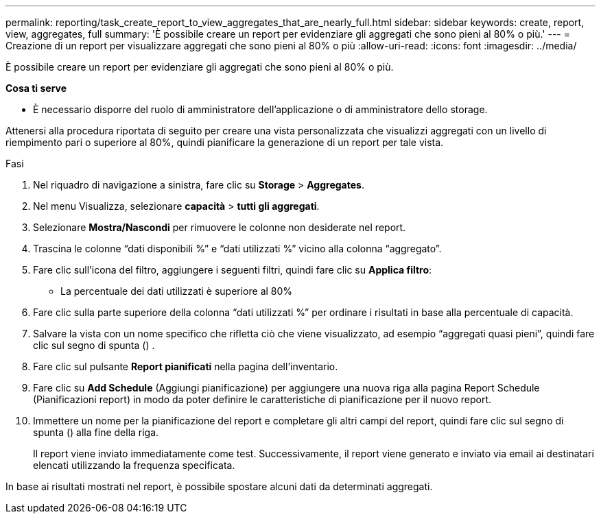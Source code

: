 ---
permalink: reporting/task_create_report_to_view_aggregates_that_are_nearly_full.html 
sidebar: sidebar 
keywords: create, report, view, aggregates, full 
summary: 'È possibile creare un report per evidenziare gli aggregati che sono pieni al 80% o più.' 
---
= Creazione di un report per visualizzare aggregati che sono pieni al 80% o più
:allow-uri-read: 
:icons: font
:imagesdir: ../media/


[role="lead"]
È possibile creare un report per evidenziare gli aggregati che sono pieni al 80% o più.

*Cosa ti serve*

* È necessario disporre del ruolo di amministratore dell'applicazione o di amministratore dello storage.


Attenersi alla procedura riportata di seguito per creare una vista personalizzata che visualizzi aggregati con un livello di riempimento pari o superiore al 80%, quindi pianificare la generazione di un report per tale vista.

.Fasi
. Nel riquadro di navigazione a sinistra, fare clic su *Storage* > *Aggregates*.
. Nel menu Visualizza, selezionare *capacità* > *tutti gli aggregati*.
. Selezionare *Mostra/Nascondi* per rimuovere le colonne non desiderate nel report.
. Trascina le colonne "`dati disponibili %`" e "`dati utilizzati %`" vicino alla colonna "`aggregato`".
. Fare clic sull'icona del filtro, aggiungere i seguenti filtri, quindi fare clic su *Applica filtro*:
+
** La percentuale dei dati utilizzati è superiore al 80%


. Fare clic sulla parte superiore della colonna "`dati utilizzati %`" per ordinare i risultati in base alla percentuale di capacità.
. Salvare la vista con un nome specifico che rifletta ciò che viene visualizzato, ad esempio "`aggregati quasi pieni`", quindi fare clic sul segno di spunta (image:../media/blue_check.gif[""]) .
. Fare clic sul pulsante *Report pianificati* nella pagina dell'inventario.
. Fare clic su *Add Schedule* (Aggiungi pianificazione) per aggiungere una nuova riga alla pagina Report Schedule (Pianificazioni report) in modo da poter definire le caratteristiche di pianificazione per il nuovo report.
. Immettere un nome per la pianificazione del report e completare gli altri campi del report, quindi fare clic sul segno di spunta (image:../media/blue_check.gif[""]) alla fine della riga.
+
Il report viene inviato immediatamente come test. Successivamente, il report viene generato e inviato via email ai destinatari elencati utilizzando la frequenza specificata.



In base ai risultati mostrati nel report, è possibile spostare alcuni dati da determinati aggregati.
